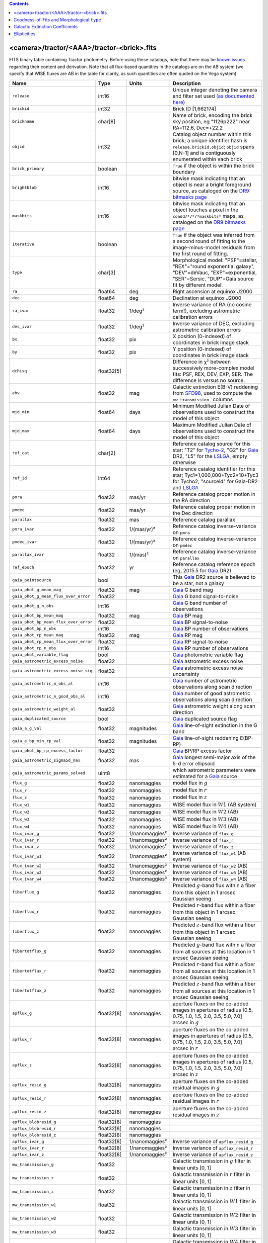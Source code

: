 .. title: Tractor Catalog Format
.. slug: catalogs
.. tags: mathjax
.. description:

.. |chi|      unicode:: U+003C7 .. GREEK SMALL LETTER CHI
.. |sup2|   unicode:: U+000B2 .. SUPERSCRIPT TWO
.. |epsilon|  unicode:: U+003B5 .. GREEK SMALL LETTER EPSILON
.. |phi|      unicode:: U+003D5 .. GREEK PHI SYMBOL
.. |deg|    unicode:: U+000B0 .. DEGREE SIGN
.. |Prime|    unicode:: U+02033 .. DOUBLE PRIME

.. class:: pull-right well

.. contents::


<camera>/tractor/<AAA>/tractor-<brick>.fits
-------------------------------------------

FITS binary table containing Tractor photometry. Before using these catalogs, note that there may be
`known issues`_ regarding their content and derivation. Note that all flux-based quantities in the
catalogs are on the AB system (we specify that WISE fluxes are AB in the table for clarity, as
such quantities are often quoted on the Vega system).

.. _`known issues`: ../issues
.. _`as documented here`: ../../release
.. _`BASS`: ../../bass
.. _`DECaLS`: ../../decamls
.. _`MzLS`: ../../mzls
.. _`DR9 bitmasks page`: ../bitmasks
.. _`LSLGA`: ../external

===================================== ============ ===================== ===============================================
Name                                  Type         Units                 Description
===================================== ============ ===================== ===============================================
``release``		              int16	 		         Unique integer denoting the camera and filter set used (`as documented here`_)
``brickid``                           int32                              Brick ID [1,662174]
``brickname``                         char[8]                            Name of brick, encoding the brick sky position, eg "1126p222" near RA=112.6, Dec=+22.2
``objid``                             int32                              Catalog object number within this brick; a unique identifier hash is ``release,brickid,objid``;  ``objid`` spans [0,N-1] and is contiguously enumerated within each brick
``brick_primary``                     boolean                            ``True`` if the object is within the brick boundary
``brightblob``                        int16                              bitwise mask indicating that an object is near a bright foreground source, as cataloged on the `DR9 bitmasks page`_
``maskbits``                          int16                              bitwise mask indicating that an object touches a pixel in the ``coadd/*/*/*maskbits*`` maps, as cataloged on the `DR9 bitmasks page`_
``iterative``                         boolean                            ``True`` if the object was inferred from a second round of fitting to the image-minus-model residuals from the first round of fitting.
``type``                              char[3]                            Morphological model: "PSF"=stellar, "REX"="round exponential galaxy", "DEV"=deVauc, "EXP"=exponential, "SER"=Sersic, "DUP"=Gaia source fit by different model.
``ra``                                float64      deg                   Right ascension at equinox J2000
``dec``                               float64      deg                   Declination at equinox J2000
``ra_ivar``                           float32      1/deg\ |sup2|         Inverse variance of RA (no cosine term!), excluding astrometric calibration errors
``dec_ivar``                          float32      1/deg\ |sup2|         Inverse variance of DEC, excluding astrometric calibration errors
``bx``                                float32      pix                   X position (0-indexed) of coordinates in brick image stack
``by``                                float32      pix                   Y position (0-indexed) of coordinates in brick image stack
``dchisq``                            float32[5]                         Difference in |chi|\ |sup2| between successively more-complex model fits: PSF, REX, DEV, EXP, SER.  The difference is versus no source.
``ebv``                               float32      mag                   Galactic extinction E(B-V) reddening from `SFD98`_, used to compute the ``mw_transmission_`` columns
``mjd_min``		              float64	   days                  Minimum Modified Julian Date of observations used to construct the model of this object
``mjd_max``		              float64      days                  Maximum Modified Julian Date of observations used to construct the model of this object
``ref_cat``                           char[2]                            Reference catalog source for this star: "T2" for `Tycho-2`_, "G2" for `Gaia`_ DR2, "L5" for the `LSLGA`_, empty otherwise
``ref_id``                            int64                              Reference catalog identifier for this star; Tyc1*1,000,000+Tyc2*10+Tyc3 for Tycho2; "sourceid" for Gaia-DR2 and `LSLGA`_
``pmra``                              float32      mas/yr                Reference catalog proper motion in the RA direction
``pmdec``                             float32      mas/yr                Reference catalog proper motion in the Dec direction
``parallax``                          float32      mas                   Reference catalog parallax
``pmra_ivar``                         float32      1/(mas/yr)\ |sup2|    Reference catalog inverse-variance on ``pmra``
``pmdec_ivar``                        float32      1/(mas/yr)\ |sup2|    Reference catalog inverse-variance on ``pmdec``
``parallax_ivar``                     float32      1/(mas)\ |sup2|       Reference catalog inverse-variance on ``parallax``
``ref_epoch``                         float32      yr                    Reference catalog reference epoch (eg, 2015.5 for `Gaia`_ DR2)
``gaia_pointsource``                  bool                               This `Gaia`_ DR2 source is believed to be a star, not a galaxy
``gaia_phot_g_mean_mag``              float32      mag                   `Gaia`_ G band mag
``gaia_phot_g_mean_flux_over_error``  float32                            `Gaia`_ G band signal-to-noise
``gaia_phot_g_n_obs``                 int16                              `Gaia`_ G band number of observations
``gaia_phot_bp_mean_mag``             float32      mag                   `Gaia`_ BP mag
``gaia_phot_bp_mean_flux_over_error`` float32                            `Gaia`_ BP signal-to-noise
``gaia_phot_bp_n_obs``                int16                              `Gaia`_ BP number of observations
``gaia_phot_rp_mean_mag``             float32      mag                   `Gaia`_ RP mag
``gaia_phot_rp_mean_flux_over_error`` float32                            `Gaia`_ RP signal-to-noise
``gaia_phot_rp_n_obs``                int16                              `Gaia`_ RP number of observations
``gaia_phot_variable_flag``           bool                               `Gaia`_ photometric variable flag
``gaia_astrometric_excess_noise``     float32                            `Gaia`_ astrometric excess noise
``gaia_astrometric_excess_noise_sig`` float32                            `Gaia`_ astrometric excess noise uncertainty
``gaia_astrometric_n_obs_al``         int16                              `Gaia`_ number of astrometric observations along scan direction
``gaia_astrometric_n_good_obs_al``    int16                              `Gaia`_ number of good astrometric observations along scan direction
``gaia_astrometric_weight_al``        float32                            `Gaia`_ astrometric weight along scan direction
``gaia_duplicated_source``            bool                               `Gaia`_ duplicated source flag
``gaia_a_g_val``		      float32	   magnitudes		 `Gaia`_ line-of-sight extinction in the G band
``gaia_e_bp_min_rp_val``	      float32	   magnitudes		 `Gaia`_ line-of-sight reddening E(BP-RP)
``gaia_phot_bp_rp_excess_factor``     float32	   			 `Gaia`_ BP/RP excess factor
``gaia_astrometric_sigma5d_max``      float32	   mas			 `Gaia`_ longest semi-major axis of the 5-d error ellipsoid
``gaia_astrometric_params_solved``    uint8				 which astrometric parameters were estimated for a `Gaia`_ source
``flux_g``		              float32      nanomaggies           model flux in :math:`g`
``flux_r``		              float32      nanomaggies           model flux in :math:`r`
``flux_z``		              float32      nanomaggies           model flux in :math:`z`
``flux_w1``                           float32      nanomaggies           WISE model flux in :math:`W1` (AB system)
``flux_w2``                           float32      nanomaggies           WISE model flux in :math:`W2` (AB)
``flux_w3``                           float32      nanomaggies           WISE model flux in :math:`W3` (AB)
``flux_w4``                           float32      nanomaggies           WISE model flux in :math:`W4` (AB)
``flux_ivar_g``		              float32      1/nanomaggies\ |sup2| Inverse variance of ``flux_g``
``flux_ivar_r``		              float32      1/nanomaggies\ |sup2| Inverse variance of ``flux_r``
``flux_ivar_z``		              float32      1/nanomaggies\ |sup2| Inverse variance of ``flux_z``
``flux_ivar_w1``                      float32      1/nanomaggies\ |sup2| Inverse variance of ``flux_w1`` (AB system)
``flux_ivar_w2``                      float32      1/nanomaggies\ |sup2| Inverse variance of ``flux_w2`` (AB)
``flux_ivar_w3``                      float32      1/nanomaggies\ |sup2| Inverse variance of ``flux_w3`` (AB)
``flux_ivar_w4``                      float32      1/nanomaggies\ |sup2| Inverse variance of ``flux_w4`` (AB)
``fiberflux_g``                       float32      nanomaggies           Predicted :math:`g`-band flux within a fiber from this object in 1 arcsec Gaussian seeing
``fiberflux_r``                       float32      nanomaggies           Predicted :math:`r`-band flux within a fiber from this object in 1 arcsec Gaussian seeing
``fiberflux_z``                       float32      nanomaggies           Predicted :math:`z`-band flux within a fiber from this object in 1 arcsec Gaussian seeing
``fibertotflux_g``                    float32      nanomaggies           Predicted :math:`g`-band flux within a fiber from all sources at this location in 1 arcsec Gaussian seeing
``fibertotflux_r``                    float32      nanomaggies           Predicted :math:`r`-band flux within a fiber from all sources at this location in 1 arcsec Gaussian seeing
``fibertotflux_z``                    float32      nanomaggies           Predicted :math:`z`-band flux within a fiber from all sources at this location in 1 arcsec Gaussian seeing
``apflux_g``		              float32[8]   nanomaggies           aperture fluxes on the co-added images in apertures of radius [0.5, 0.75, 1.0, 1.5, 2.0, 3.5, 5.0, 7.0] arcsec in :math:`g`
``apflux_r``		              float32[8]   nanomaggies           aperture fluxes on the co-added images in apertures of radius [0.5, 0.75, 1.0, 1.5, 2.0, 3.5, 5.0, 7.0] arcsec in :math:`r`
``apflux_z``    	              float32[8]   nanomaggies	         aperture fluxes on the co-added images in apertures of radius [0.5, 0.75, 1.0, 1.5, 2.0, 3.5, 5.0, 7.0] arcsec in :math:`z`
``apflux_resid_g``                    float32[8]   nanomaggies           aperture fluxes on the co-added residual images in :math:`g`
``apflux_resid_r``                    float32[8]   nanomaggies           aperture fluxes on the co-added residual images in :math:`r`
``apflux_resid_z``                    float32[8]   nanomaggies           aperture fluxes on the co-added residual images in :math:`z`
``apflux_blobresid_g``                float32[8]   nanomaggies           
``apflux_blobresid_r``                float32[8]   nanomaggies           
``apflux_blobresid_z``                float32[8]   nanomaggies           
``apflux_ivar_g``                     float32[8]   1/nanomaggies\ |sup2| Inverse variance of ``apflux_resid_g``
``apflux_ivar_r``                     float32[8]   1/nanomaggies\ |sup2| Inverse variance of ``apflux_resid_r``
``apflux_ivar_z``                     float32[8]   1/nanomaggies\ |sup2| Inverse variance of ``apflux_resid_z``
``mw_transmission_g``	              float32                            Galactic transmission in :math:`g` filter in linear units [0, 1]
``mw_transmission_r``	              float32                            Galactic transmission in :math:`r` filter in linear units [0, 1]
``mw_transmission_z``	              float32                            Galactic transmission in :math:`z` filter in linear units [0, 1]
``mw_transmission_w1``	              float32                            Galactic transmission in :math:`W1` filter in linear units [0, 1]
``mw_transmission_w2``	              float32                            Galactic transmission in :math:`W2` filter in linear units [0, 1]
``mw_transmission_w3``	              float32                            Galactic transmission in :math:`W3` filter in linear units [0, 1]
``mw_transmission_w4``	              float32                            Galactic transmission in :math:`W4` filter in linear units [0, 1]
``nobs_g``                            int16                              Number of images that contribute to the central pixel in :math:`g`: filter for this object (not profile-weighted)
``nobs_r``                            int16                              Number of images that contribute to the central pixel in :math:`r`: filter for this object (not profile-weighted)
``nobs_z``                            int16                              Number of images that contribute to the central pixel in :math:`z`: filter for this object (not profile-weighted)
``nobs_w1``                           int16                              Number of images that contribute to the central pixel in :math:`W1`: filter for this object (not profile-weighted)
``nobs_w2``                           int16                              Number of images that contribute to the central pixel in :math:`W2`: filter for this object (not profile-weighted)
``nobs_w3``                           int16                              Number of images that contribute to the central pixel in :math:`W3`: filter for this object (not profile-weighted)
``nobs_w4``                           int16                              Number of images that contribute to the central pixel in :math:`W4`: filter for this object (not profile-weighted)
``rchisq_g``                          float32                            Profile-weighted |chi|\ |sup2| of model fit normalized by the number of pixels in :math:`g`
``rchisq_r``                          float32                            Profile-weighted |chi|\ |sup2| of model fit normalized by the number of pixels in :math:`r`
``rchisq_z``                          float32                            Profile-weighted |chi|\ |sup2| of model fit normalized by the number of pixels in :math:`z`
``rchisq_w1``                         float32                            Profile-weighted |chi|\ |sup2| of model fit normalized by the number of pixels in :math:`W1`
``rchisq_w2``                         float32                            Profile-weighted |chi|\ |sup2| of model fit normalized by the number of pixels in :math:`W2`
``rchisq_w3``                         float32                            Profile-weighted |chi|\ |sup2| of model fit normalized by the number of pixels in :math:`W3`
``rchisq_w4``                         float32                            Profile-weighted |chi|\ |sup2| of model fit normalized by the number of pixels in :math:`W4`
``fracflux_g``                        float32                            Profile-weighted fraction of the flux from other sources divided by the total flux in :math:`g` (typically [0,1])
``fracflux_r``                        float32                            Profile-weighted fraction of the flux from other sources divided by the total flux in :math:`r` (typically [0,1])
``fracflux_z``                        float32                            Profile-weighted fraction of the flux from other sources divided by the total flux in :math:`z` (typically [0,1])
``fracflux_w1``                       float32                            Profile-weighted fraction of the flux from other sources divided by the total flux in :math:`W1` (typically [0,1])
``fracflux_w2``                       float32                            Profile-weighted fraction of the flux from other sources divided by the total flux in :math:`W2` (typically [0,1])
``fracflux_w3``                       float32                            Profile-weighted fraction of the flux from other sources divided by the total flux in :math:`W3` (typically [0,1])
``fracflux_w4``                       float32                            Profile-weighted fraction of the flux from other sources divided by the total flux in :math:`W4` (typically [0,1])
``fracmasked_g``                      float32                            Profile-weighted fraction of pixels masked from all observations of this object in :math:`g`, strictly between [0,1]
``fracmasked_r``                      float32                            Profile-weighted fraction of pixels masked from all observations of this object in :math:`r`, strictly between [0,1]
``fracmasked_z``                      float32                            Profile-weighted fraction of pixels masked from all observations of this object in :math:`z`, strictly between [0,1]
``fracin_g``                          float32                            Fraction of a source's flux within the blob in :math:`g`, near unity for real sources
``fracin_r``                          float32                            Fraction of a source's flux within the blob in :math:`r`, near unity for real sources
``fracin_z``                          float32                            Fraction of a source's flux within the blob in :math:`z`, near unity for real sources
``anymask_g``                         int16                              Bitwise mask set if the central pixel from any image satisfies each condition in :math:`g` as cataloged on the `DR9 bitmasks page`_
``anymask_r``                         int16                              Bitwise mask set if the central pixel from any image satisfies each condition in :math:`r` as cataloged on the `DR9 bitmasks page`_
``anymask_z``                         int16                              Bitwise mask set if the central pixel from any image satisfies each condition in :math:`z` as cataloged on the `DR9 bitmasks page`_
``allmask_g``                         int16                              Bitwise mask set if the central pixel from all images satisfy each condition in :math:`g` as cataloged on the `DR9 bitmasks page`_
``allmask_r``                         int16                              Bitwise mask set if the central pixel from all images satisfy each condition in :math:`r` as cataloged on the `DR9 bitmasks page`_
``allmask_z``                         int16                              Bitwise mask set if the central pixel from all images satisfy each condition in :math:`z` as cataloged on the `DR9 bitmasks page`_
``wisemask_w1``                       uint8                              W1 bitmask as cataloged on the `DR9 bitmasks page`_
``wisemask_w2``		              uint8                              W2 bitmask as cataloged on the `DR9 bitmasks page`_
``psfsize_g``                         float32      arcsec                Weighted average PSF FWHM in the :math:`g` band
``psfsize_r``                         float32      arcsec                Weighted average PSF FWHM in the :math:`r` band
``psfsize_z``                         float32      arcsec                Weighted average PSF FWHM in the :math:`z` band
``psfdepth_g``                        float32      1/nanomaggies\ |sup2| For a :math:`5\sigma` point source detection limit in :math:`g`, :math:`5/\sqrt(\mathrm{psfdepth\_g})` gives flux in nanomaggies and :math:`-2.5[\log_{10}(5 / \sqrt(\mathrm{psfdepth\_g})) - 9]` gives corresponding AB magnitude
``psfdepth_r``                        float32      1/nanomaggies\ |sup2| For a :math:`5\sigma` point source detection limit in :math:`g`, :math:`5/\sqrt(\mathrm{psfdepth\_r})` gives flux in nanomaggies and :math:`-2.5[\log_{10}(5 / \sqrt(\mathrm{psfdepth\_r})) - 9]` gives corresponding AB magnitude
``psfdepth_z``                        float32      1/nanomaggies\ |sup2| For a :math:`5\sigma` point source detection limit in :math:`g`, :math:`5/\sqrt(\mathrm{psfdepth\_z})` gives flux in nanomaggies and :math:`-2.5[\log_{10}(5 / \sqrt(\mathrm{psfdepth\_z})) - 9]` gives corresponding AB magnitude
``galdepth_g``                        float32      1/nanomaggies\ |sup2| As for ``psfdepth_g`` but for a galaxy (0.45" exp, round) detection sensitivity
``galdepth_r``                        float32      1/nanomaggies\ |sup2| As for ``psfdepth_r`` but for a galaxy (0.45" exp, round) detection sensitivity
``galdepth_z``                        float32      1/nanomaggies\ |sup2| As for ``psfdepth_z`` but for a galaxy (0.45" exp, round) detection sensitivity
``psfdepth_w1``			      float32	   1/nanomaggies\ |sup2| As for ``psfdepth_g`` (and also on the AB system) but for WISE W1
``psfdepth_w2``			      float32	   1/nanomaggies\ |sup2| As for ``psfdepth_g`` (and also on the AB system) but for WISE W2
``psfdepth_w3``			      float32	   1/nanomaggies\ |sup2| As for ``psfdepth_g`` (and also on the AB system) but for WISE W3
``psfdepth_w4``			      float32	   1/nanomaggies\ |sup2| As for ``psfdepth_g`` (and also on the AB system) but for WISE W4
``wise_coadd_id``	              char[8]                            unWISE coadd file name for the center of each object
``lc_flux_w1``	     	              float32[13]  nanomaggies           ``flux_w1`` in each of up to thirteen unWISE coadd epochs (AB system; defaults to zero for unused entries)
``lc_flux_w2``                        float32[13]  nanomaggies           ``flux_w2`` in each of up to thirteen unWISE coadd epochs (AB; defaults to zero for unused entries)
``lc_flux_ivar_w1``	              float32[13]  1/nanomaggies\ |sup2| Inverse variance of ``lc_flux_w1`` (AB system; defaults to zero for unused entries)
``lc_flux_ivar_w2``	              float32[13]  1/nanomaggies\ |sup2| Inverse variance of ``lc_flux_w2`` (AB; defaults to zero for unused entries)
``lc_nobs_w1``		              int16[13]                          ``nobs_w1`` in each of up to thirteen unWISE coadd epochs
``lc_nobs_w2``		              int16[13]                          ``nobs_w2`` in each of up to thirteen unWISE coadd epochs
``lc_fracflux_w1``	              float32[13]                        ``fracflux_w1`` in each of up to thirteen unWISE coadd epochs (defaults to zero for unused entries)
``lc_fracflux_w2``	              float32[13]                        ``fracflux_w2`` in each of up to thirteen unWISE coadd epochs (defaults to zero for unused entries)
``lc_rchisq_w1``	              float32[13]                        ``rchisq_w1`` in each of up to thirteen unWISE coadd epochs (defaults to zero for unused entries)
``lc_rchisq_w2``	              float32[13]                        ``rchisq_w2`` in each of up to thirteen unWISE coadd epochs (defaults to zero for unused entries)
``lc_mjd_w1``		              float64[13]                        ``mjd_w1`` in each of up to thirteen unWISE coadd epochs (defaults to zero for unused entries)
``lc_mjd_w2``		              float64[13]                        ``mjd_w2`` in each of up to thirteen unWISE coadd epochs (defaults to zero for unused entries)
``lc_epoch_index_w1``                 uint8[13]                          Index number of unWISE epoch for W1 (defaults to 255 for unused entries)
``lc_epoch_index_w2``                 uint8[13]                          Index number of unWISE epoch for W2 (defaults to 255 for unused entries)
``sersic``		              float32                            
``sersic_ivar``	                      float32                            Inverse variance of ``sersic``
``shape_r``		              float32      arcsec                Half-light radius of galaxy model for galaxy type ``type`` (>0)
``shape_r_ivar``	              float32      1/arcsec\ |sup2|      Inverse variance of ``shape_r``
``shape_e1``		              float32                            Ellipticity component 1 of galaxy model for galaxy type ``type``
``shape_e1_ivar``	              float32                            Inverse variance of ``shape_e1``
``shape_e2``		              float32                            Ellipticity component 2 of galaxy model for galaxy type ``type``
``shape_e2_ivar``	              float32                            Inverse variance of ``shape_e2``
===================================== ============ ===================== ===============================================

.. _`Gaia`: https://gea.esac.esa.int/archive/documentation//GDR2/Gaia_archive/chap_datamodel/sec_dm_main_tables/ssec_dm_gaia_source.html
.. _`Tycho-2`: https://heasarc.nasa.gov/W3Browse/all/tycho2.html

Goodness-of-Fits and Morphological ``type``
-------------------------------------------

The ``dchisq`` values represent the |chi|\ |sup2| sum of all pixels in the source's blob
for various models.  This 5-element vector contains the |chi|\ |sup2| difference between
the best-fit point source (type="PSF"), round exponential galaxy model ("REX"),
de Vaucouleurs model ("DEV"), exponential model ("EXP"), and a Sersic model ("SER"), in that order. Note that the Sersic model replaces the composite ("COMP") model used in `DR8`_ (and before).
The "REX" model is a round exponential galaxy profile with a variable radius
and is meant to capture slightly-extended but low signal-to-noise objects.
The ``dchisq`` values are the |chi|\ |sup2| difference versus no source in this location---that is, it is the improvement from adding the given source to our model of the sky.  The first element (for PSF) corresponds to a traditional notion of detection significance.
Note that the ``dchisq`` values are negated so that positive values indicate better fits.
We penalize models with negative flux in a band by subtracting rather than adding its |chi|\ |sup2| improvement in that band.

The ``rchisq`` values are interpreted as the reduced |chi|\ |sup2| pixel-weighted by the model fit,
computed as the following sum over pixels in the blob for each object:

.. math::
    \chi^2 = \frac{\sum \left[ \left(\mathrm{image} - \mathrm{model}\right)^2 \times \mathrm{model} \times \mathrm{inverse\, variance}\right]}{\sum \left[ \mathrm{model} \right]}

The above sum is over all images contributing to a particular filter, and can be negative-valued for sources 
that have a flux measured as negative in some bands where they are not detected.

The final, additional moropholigical type is "DUP." This type is set for Gaia sources that are coincident with, and so have been fit by, an extended source.
No optical flux is assigned to ``DUP`` sources, but they are retained to ensure that all Gaia sources appear in the catalogs even if Tractor prefers an alternate fit.

.. _`DR8`: ../../dr8/catalogs

Galactic Extinction Coefficients
--------------------------------

The Galactic extinction values are derived from the `SFD98`_ maps, but with updated coefficients to
convert E(B-V) to the extinction in each filter.  These are reported in linear units of transmission,
with 1 representing a fully transparent region of the Milky Way and 0 representing a fully opaque region.
The value can slightly exceed unity owing to noise in the `SFD98`_ maps, although it is never below 0.

Eddie Schlafly has computed the extinction coefficients for the DECam filters through airmass=1.3, computed for a 7000K source spectrum as was
done in the Appendix of `Schlafly & Finkbeiner (2011)`_. 
These coefficients are A / E(B-V) = 3.995, 3.214, 2.165, 1.592, 1.211, 1.064 (note that these are
*slightly* different from the coefficients in `Schlafly & Finkbeiner 2011`_).
The coefficients are multiplied by the SFD98 E(B-V) values at the coordinates
of each object to derive the :math:`g`, :math:`r` and :math:`z` ``mw_transmission`` values in the Legacy Surveys catalogs. The coefficients at different airmasses 
only change by a small amount, with the largest effect in :math:`g`-band where the coefficient would be 3.219 at airmass=1 and 3.202 at airmass=2.

We calculate Galactic extinction for `BASS`_ and `MzLS`_ as if they are on the DECam filter system.

The coefficients for the four WISE filters are derived from `Fitzpatrick (1999)`_, as recommended by `Schlafly & Finkbeiner (2011)`_,
considered better than either the `Cardelli et al. (1989)`_ curves or the newer `Fitzpatrick & Massa (2009)`_ NIR curve (which is not vetted beyond 2 microns).
These coefficients are A / E(B-V) = 0.184,  0.113, 0.0241, 0.00910.

.. _`SFD98`: http://ui.adsabs.harvard.edu/abs/1998ApJ...500..525S
.. _`Schlafly & Finkbeiner (2011)`: http://ui.adsabs.harvard.edu/abs/2011ApJ...737..103S
.. _`Schlafly & Finkbeiner 2011`: http://ui.adsabs.harvard.edu/abs/2011ApJ...737..103S
.. _`Fitzpatrick (1999)`: http://ui.adsabs.harvard.edu/abs/1999PASP..111...63F
.. _`Cardelli et al. (1989)`: http://ui.adsabs.harvard.edu/abs/1989ApJ...345..245C
.. _`Fitzpatrick & Massa (2009)`: http://ui.adsabs.harvard.edu/abs/2009ApJ...699.1209F

Ellipticities
-------------

The ellipticities for each galaxy ``type`` (i.e. ``shape_e1``, ``shape_e2``) are different from the usual
eccentricity, :math:`e \equiv \sqrt{1 - (b/a)^2}`.  In gravitational lensing
studies, the ellipticity is taken to be a complex number:

.. math::

    \epsilon = \frac{a-b}{a+b} \exp( 2i\phi ) = \epsilon_1 + i \epsilon_2

Where |phi| is the position angle with a range of 180\ |deg|, due to the
ellipse's symmetry. Going between :math:`r, \epsilon_1, \epsilon_2`
and :math:`r, b/a, \phi`:

.. math::

    r           & = & r \\
    |\epsilon|  & = & \sqrt{\epsilon_1^2 + \epsilon_2^2} \\
    \frac{b}{a} & = & \frac{1 - |\epsilon|}{1 + |\epsilon|} \\
    \phi        & = & \frac{1}{2} \arctan \frac{\epsilon_2}{\epsilon_1} \\
    |\epsilon|  & = & \frac{1 - b/a}{1 + b/a} \\
    \epsilon_1  & = & |\epsilon| \cos(2 \phi) \\
    \epsilon_2  & = & |\epsilon| \sin(2 \phi) \\
